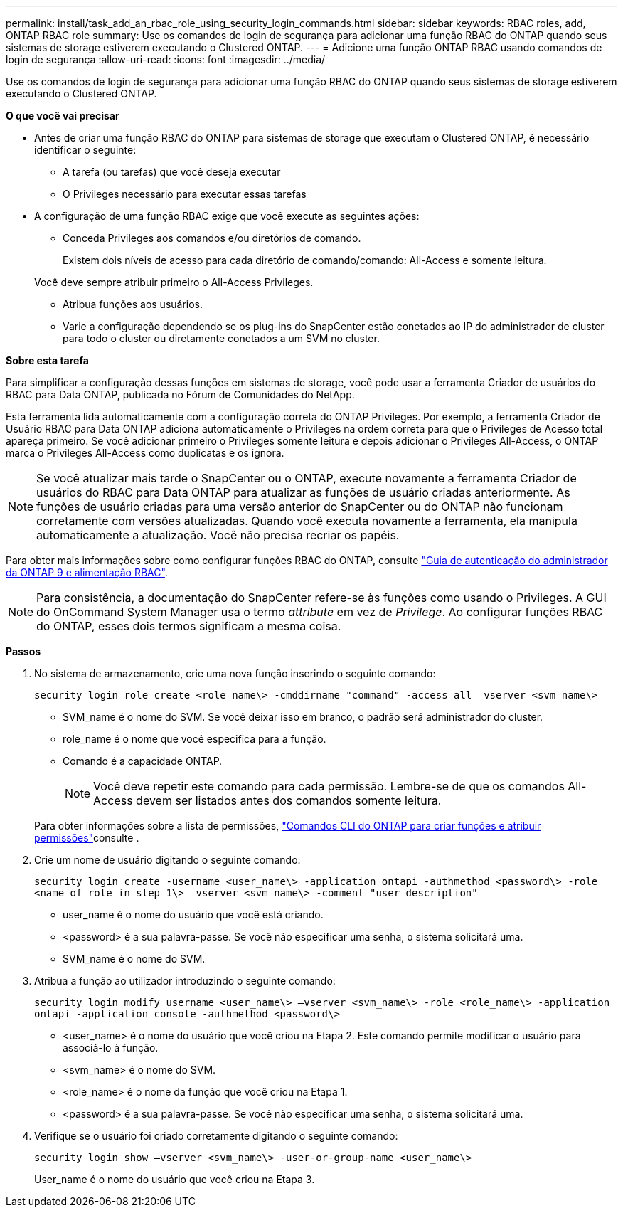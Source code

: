 ---
permalink: install/task_add_an_rbac_role_using_security_login_commands.html 
sidebar: sidebar 
keywords: RBAC roles, add, ONTAP RBAC role 
summary: Use os comandos de login de segurança para adicionar uma função RBAC do ONTAP quando seus sistemas de storage estiverem executando o Clustered ONTAP. 
---
= Adicione uma função ONTAP RBAC usando comandos de login de segurança
:allow-uri-read: 
:icons: font
:imagesdir: ../media/


[role="lead"]
Use os comandos de login de segurança para adicionar uma função RBAC do ONTAP quando seus sistemas de storage estiverem executando o Clustered ONTAP.

*O que você vai precisar*

* Antes de criar uma função RBAC do ONTAP para sistemas de storage que executam o Clustered ONTAP, é necessário identificar o seguinte:
+
** A tarefa (ou tarefas) que você deseja executar
** O Privileges necessário para executar essas tarefas


* A configuração de uma função RBAC exige que você execute as seguintes ações:
+
** Conceda Privileges aos comandos e/ou diretórios de comando.
+
Existem dois níveis de acesso para cada diretório de comando/comando: All-Access e somente leitura.

+
Você deve sempre atribuir primeiro o All-Access Privileges.

** Atribua funções aos usuários.
** Varie a configuração dependendo se os plug-ins do SnapCenter estão conetados ao IP do administrador de cluster para todo o cluster ou diretamente conetados a um SVM no cluster.




*Sobre esta tarefa*

Para simplificar a configuração dessas funções em sistemas de storage, você pode usar a ferramenta Criador de usuários do RBAC para Data ONTAP, publicada no Fórum de Comunidades do NetApp.

Esta ferramenta lida automaticamente com a configuração correta do ONTAP Privileges. Por exemplo, a ferramenta Criador de Usuário RBAC para Data ONTAP adiciona automaticamente o Privileges na ordem correta para que o Privileges de Acesso total apareça primeiro. Se você adicionar primeiro o Privileges somente leitura e depois adicionar o Privileges All-Access, o ONTAP marca o Privileges All-Access como duplicatas e os ignora.


NOTE: Se você atualizar mais tarde o SnapCenter ou o ONTAP, execute novamente a ferramenta Criador de usuários do RBAC para Data ONTAP para atualizar as funções de usuário criadas anteriormente. As funções de usuário criadas para uma versão anterior do SnapCenter ou do ONTAP não funcionam corretamente com versões atualizadas. Quando você executa novamente a ferramenta, ela manipula automaticamente a atualização. Você não precisa recriar os papéis.

Para obter mais informações sobre como configurar funções RBAC do ONTAP, consulte http://docs.netapp.com/ontap-9/topic/com.netapp.doc.pow-adm-auth-rbac/home.html["Guia de autenticação do administrador da ONTAP 9 e alimentação RBAC"^].


NOTE: Para consistência, a documentação do SnapCenter refere-se às funções como usando o Privileges. A GUI do OnCommand System Manager usa o termo _attribute_ em vez de _Privilege_. Ao configurar funções RBAC do ONTAP, esses dois termos significam a mesma coisa.

*Passos*

. No sistema de armazenamento, crie uma nova função inserindo o seguinte comando:
+
`security login role create <role_name\> -cmddirname "command" -access all –vserver <svm_name\>`

+
** SVM_name é o nome do SVM. Se você deixar isso em branco, o padrão será administrador do cluster.
** role_name é o nome que você especifica para a função.
** Comando é a capacidade ONTAP.
+

NOTE: Você deve repetir este comando para cada permissão. Lembre-se de que os comandos All-Access devem ser listados antes dos comandos somente leitura.

+
Para obter informações sobre a lista de permissões, link:../install/task_create_an_ontap_cluster_role_with_minimum_privileges.html#ontap-cli-commands-for-creating-roles-and-assigning-permissions["Comandos CLI do ONTAP para criar funções e atribuir permissões"^]consulte .



. Crie um nome de usuário digitando o seguinte comando:
+
`security login create -username <user_name\> -application ontapi -authmethod <password\> -role <name_of_role_in_step_1\> –vserver <svm_name\> -comment "user_description"`

+
** user_name é o nome do usuário que você está criando.
** <password> é a sua palavra-passe. Se você não especificar uma senha, o sistema solicitará uma.
** SVM_name é o nome do SVM.


. Atribua a função ao utilizador introduzindo o seguinte comando:
+
`security login modify username <user_name\> –vserver <svm_name\> -role <role_name\> -application ontapi -application console -authmethod <password\>`

+
** <user_name> é o nome do usuário que você criou na Etapa 2. Este comando permite modificar o usuário para associá-lo à função.
** <svm_name> é o nome do SVM.
** <role_name> é o nome da função que você criou na Etapa 1.
** <password> é a sua palavra-passe. Se você não especificar uma senha, o sistema solicitará uma.


. Verifique se o usuário foi criado corretamente digitando o seguinte comando:
+
`security login show –vserver <svm_name\> -user-or-group-name <user_name\>`

+
User_name é o nome do usuário que você criou na Etapa 3.


